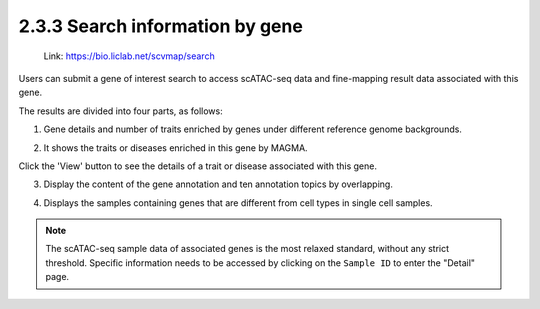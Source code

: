 2.3.3  Search information by gene
=================================

 | Link: https://bio.liclab.net/scvmap/search

Users can submit a gene of interest search to access scATAC-seq data and fine-mapping result data associated with this gene.

.. image:: ../../img/search/gene/gene.png

The results are divided into four parts, as follows:

1. Gene details and number of traits enriched by genes under different reference genome backgrounds.

.. image:: ../../img/search/gene/gene_overview.png

2. It shows the traits or diseases enriched in this gene by MAGMA.

.. image:: ../../img/search/gene/gene_trait.png

Click the 'View' button to see the details of a trait or disease associated with this gene.

.. image:: ../../img/search/gene/gene_trait_view1.png

.. image:: ../../img/search/gene/gene_trait_view2.png

.. image:: ../../img/search/gene/gene_trait_view3.png

3. Display the content of the gene annotation and ten annotation topics by overlapping.

.. image:: ../../img/search/gene/gene_regulation.png

4. Displays the samples containing genes that are different from cell types in single cell samples.

.. image:: ../../img/search/gene/gene_sample.png

.. note::

    The scATAC-seq sample data of associated genes is the most relaxed standard, without any strict threshold. Specific information needs to be accessed by clicking on the ``Sample ID`` to enter the "Detail" page.
